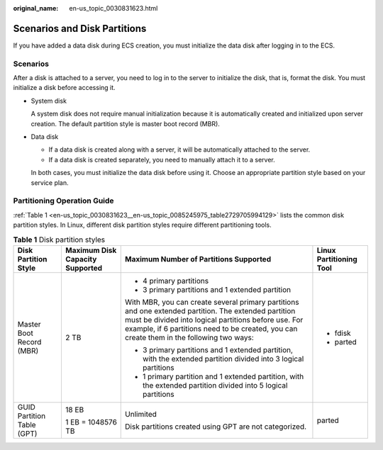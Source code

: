 :original_name: en-us_topic_0030831623.html

.. _en-us_topic_0030831623:

Scenarios and Disk Partitions
=============================

If you have added a data disk during ECS creation, you must initialize the data disk after logging in to the ECS.

Scenarios
---------

After a disk is attached to a server, you need to log in to the server to initialize the disk, that is, format the disk. You must initialize a disk before accessing it.

-  System disk

   A system disk does not require manual initialization because it is automatically created and initialized upon server creation. The default partition style is master boot record (MBR).

-  Data disk

   -  If a data disk is created along with a server, it will be automatically attached to the server.
   -  If a data disk is created separately, you need to manually attach it to a server.

   In both cases, you must initialize the data disk before using it. Choose an appropriate partition style based on your service plan.

Partitioning Operation Guide
----------------------------

:ref:`Table 1 <en-us_topic_0030831623__en-us_topic_0085245975_table2729705994129>` lists the common disk partition styles. In Linux, different disk partition styles require different partitioning tools.

.. _en-us_topic_0030831623__en-us_topic_0085245975_table2729705994129:

.. table:: **Table 1** Disk partition styles

   +----------------------------+---------------------------------+------------------------------------------------------------------------------------------------------------------------------------------------------------------------------------------------------------------------------------------------------------+-------------------------+
   | Disk Partition Style       | Maximum Disk Capacity Supported | Maximum Number of Partitions Supported                                                                                                                                                                                                                     | Linux Partitioning Tool |
   +============================+=================================+============================================================================================================================================================================================================================================================+=========================+
   | Master Boot Record (MBR)   | 2 TB                            | -  4 primary partitions                                                                                                                                                                                                                                    | -  fdisk                |
   |                            |                                 | -  3 primary partitions and 1 extended partition                                                                                                                                                                                                           | -  parted               |
   |                            |                                 |                                                                                                                                                                                                                                                            |                         |
   |                            |                                 | With MBR, you can create several primary partitions and one extended partition. The extended partition must be divided into logical partitions before use. For example, if 6 partitions need to be created, you can create them in the following two ways: |                         |
   |                            |                                 |                                                                                                                                                                                                                                                            |                         |
   |                            |                                 | -  3 primary partitions and 1 extended partition, with the extended partition divided into 3 logical partitions                                                                                                                                            |                         |
   |                            |                                 | -  1 primary partition and 1 extended partition, with the extended partition divided into 5 logical partitions                                                                                                                                             |                         |
   +----------------------------+---------------------------------+------------------------------------------------------------------------------------------------------------------------------------------------------------------------------------------------------------------------------------------------------------+-------------------------+
   | GUID Partition Table (GPT) | 18 EB                           | Unlimited                                                                                                                                                                                                                                                  | parted                  |
   |                            |                                 |                                                                                                                                                                                                                                                            |                         |
   |                            | 1 EB = 1048576 TB               | Disk partitions created using GPT are not categorized.                                                                                                                                                                                                     |                         |
   +----------------------------+---------------------------------+------------------------------------------------------------------------------------------------------------------------------------------------------------------------------------------------------------------------------------------------------------+-------------------------+
